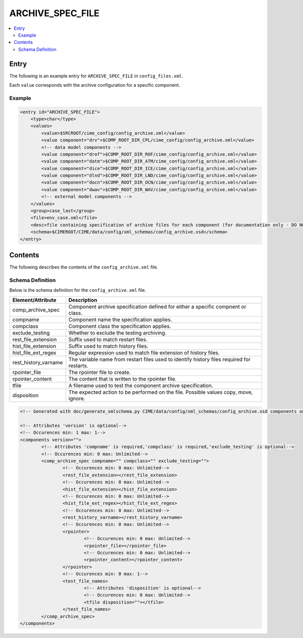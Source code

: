 .. _model_config_archive:

ARCHIVE_SPEC_FILE
=================

.. contents::
    :local:

Entry
-----
The following is an example entry for ``ARCHIVE_SPEC_FILE`` in ``config_files.xml``.

Each ``value`` corresponds with the archive configuration for a specific component.

Example
:::::::
.. code-block:: xml

    <entry id="ARCHIVE_SPEC_FILE">
        <type>char</type>
        <values>
            <value>$SRCROOT/cime_config/config_archive.xml</value>
            <value component="drv">$COMP_ROOT_DIR_CPL/cime_config/config_archive.xml</value>
            <!-- data model components -->
            <value component="drof">$COMP_ROOT_DIR_ROF/cime_config/config_archive.xml</value>
            <value component="datm">$COMP_ROOT_DIR_ATM/cime_config/config_archive.xml</value>
            <value component="dice">$COMP_ROOT_DIR_ICE/cime_config/config_archive.xml</value>
            <value component="dlnd">$COMP_ROOT_DIR_LND/cime_config/config_archive.xml</value>
            <value component="docn">$COMP_ROOT_DIR_OCN/cime_config/config_archive.xml</value>
            <value component="dwav">$COMP_ROOT_DIR_WAV/cime_config/config_archive.xml</value>
            <!-- external model components -->
        </values>
        <group>case_last</group>
        <file>env_case.xml</file>
        <desc>file containing specification of archive files for each component (for documentation only - DO NOT EDIT)</desc>
        <schema>$CIMEROOT/CIME/data/config/xml_schemas/config_archive.xsd</schema>
    </entry>

Contents
--------
The following describes the contents of the ``config_archive.xml`` file.

Schema Definition
:::::::::::::::::
Below is the schema definition for the ``config_archive.xml`` file.

=====================   ==============================================================================================
Element/Attribute       Description
=====================   ==============================================================================================
comp_archive_spec       Component archive specification defined for either a specific compnent or class.
compname                Component name the specification applies.
compclass               Component class the specification applies. 
exclude_testing         Whether to exclude the testing archiving.
rest_file_extension     Suffix used to match restart files.
hist_file_extension     Suffix used to match history files.
hist_file_ext_regex     Regular expression used to match file extension of history files.
rest_history_varname    The variable name from restart files used to identify history files required for restarts.
rpointer_file           The rpointer file to create.
rpointer_content        The content that is written to the rpointer file.
tfile                   A filename used to test the component archive specification.
disposition             The expected action to be performed on the file. Possible values copy, move, ignore.
=====================   ==============================================================================================

.. code-block:: xml

    <!-- Generated with doc/generate_xmlschema.py CIME/data/config/xml_schemas/config_archive.xsd components on 2025-02-07 -->

    <!-- Attributes 'version' is optional-->
    <!-- Occurences min: 1 max: 1-->
    <components version="">
            <!-- Attributes 'compname' is required,'compclass' is required,'exclude_testing' is optional-->
            <!-- Occurences min: 0 max: Unlimited-->
            <comp_archive_spec compname="" compclass="" exclude_testing="">
                    <!-- Occurences min: 0 max: Unlimited-->
                    <rest_file_extension></rest_file_extension>
                    <!-- Occurences min: 0 max: Unlimited-->
                    <hist_file_extension></hist_file_extension>
                    <!-- Occurences min: 0 max: Unlimited-->
                    <hist_file_ext_regex></hist_file_ext_regex>
                    <!-- Occurences min: 0 max: Unlimited-->
                    <rest_history_varname></rest_history_varname>
                    <!-- Occurences min: 0 max: Unlimited-->
                    <rpointer>
                            <!-- Occurences min: 0 max: Unlimited-->
                            <rpointer_file></rpointer_file>
                            <!-- Occurences min: 0 max: Unlimited-->
                            <rpointer_content></rpointer_content>
                    </rpointer>
                    <!-- Occurences min: 0 max: 1-->
                    <test_file_names>
                            <!-- Attributes 'disposition' is optional-->
                            <!-- Occurences min: 0 max: Unlimited-->
                            <tfile disposition=""></tfile>
                    </test_file_names>
            </comp_archive_spec>
    </components>